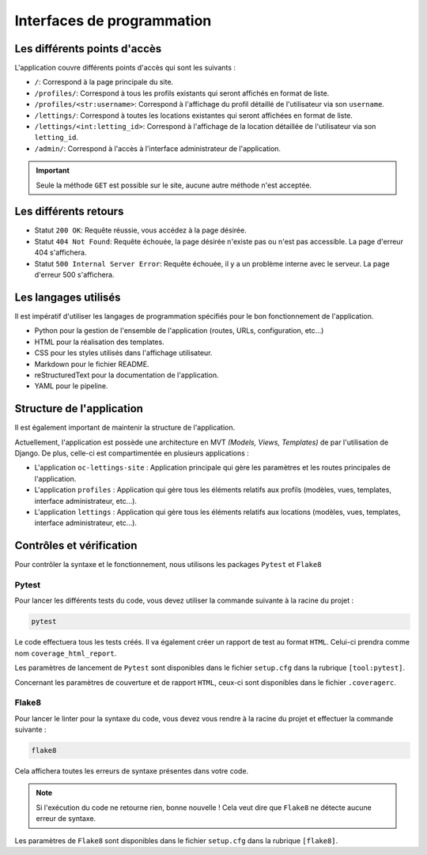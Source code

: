 Interfaces de programmation
===========================

Les différents points d'accès
-----------------------------

L'application couvre différents points d'accès qui sont les suivants :

- ``/``: Correspond à la page principale du site.
- ``/profiles/``: Correspond à tous les profils existants qui seront affichés en format de liste.
- ``/profiles/<str:username>``: Correspond à l'affichage du profil détaillé de l'utilisateur via son ``username``.
- ``/lettings/``: Correspond à toutes les locations existantes qui seront affichées en format de liste.
- ``/lettings/<int:letting_id>``: Correspond à l'affichage de la location détaillée de l'utilisateur via son ``letting_id``.
- ``/admin/``: Correspond à l'accès à l'interface administrateur de l'application.

.. important::

   Seule la méthode ``GET`` est possible sur le site, aucune autre méthode n'est acceptée.

Les différents retours
----------------------

- Statut ``200 OK``: Requête réussie, vous accédez à la page désirée.
- Statut ``404 Not Found``: Requête échouée, la page désirée n'existe pas ou n'est pas accessible. La page d'erreur 404 s'affichera.
- Statut ``500 Internal Server Error``: Requête échouée, il y a un problème interne avec le serveur. La page d'erreur 500 s'affichera.

Les langages utilisés
---------------------

Il est impératif d'utiliser les langages de programmation spécifiés pour le bon fonctionnement de l'application.

- Python pour la gestion de l'ensemble de l'application (routes, URLs, configuration, etc...)
- HTML pour la réalisation des templates.
- CSS pour les styles utilisés dans l'affichage utilisateur.
- Markdown pour le fichier README.
- reStructuredText pour la documentation de l'application.
- YAML pour le pipeline.

Structure de l'application
--------------------------

Il est également important de maintenir la structure de l'application.

Actuellement, l'application est possède une architecture en MVT *(Models, Views, Templates)* de par l'utilisation de Django. De plus, celle-ci est
compartimentée en plusieurs applications :

- L'application ``oc-lettings-site`` : Application principale qui gère les paramètres et les routes principales de l'application.
- L'application ``profiles`` : Application qui gère tous les éléments relatifs aux profils (modèles, vues, templates, interface administrateur, etc...).
- L'application ``lettings`` : Application qui gère tous les éléments relatifs aux locations (modèles, vues, templates, interface administrateur, etc...).

Contrôles et vérification
-------------------------

Pour contrôler la syntaxe et le fonctionnement, nous utilisons les packages ``Pytest`` et ``Flake8``

Pytest
******

Pour lancer les différents tests du code, vous devez utiliser la commande suivante à la racine du projet :

.. code-block:: bash

   pytest

Le code effectuera tous les tests créés. Il va également créer un rapport de test au format ``HTML``. Celui-ci prendra comme nom ``coverage_html_report``.

Les paramètres de lancement de ``Pytest`` sont disponibles dans le fichier ``setup.cfg`` dans la rubrique ``[tool:pytest]``.

Concernant les paramètres de couverture et de rapport ``HTML``, ceux-ci sont disponibles dans le fichier ``.coveragerc``.

Flake8
******

Pour lancer le linter pour la syntaxe du code, vous devez vous rendre à la racine du projet et effectuer la commande suivante :

.. code-block:: bash

   flake8

Cela affichera toutes les erreurs de syntaxe présentes dans votre code.

.. note::

   Si l'exécution du code ne retourne rien, bonne nouvelle ! Cela veut dire que ``Flake8`` ne détecte aucune erreur de syntaxe.

Les paramètres de ``Flake8`` sont disponibles dans le fichier ``setup.cfg`` dans la rubrique ``[flake8]``.
